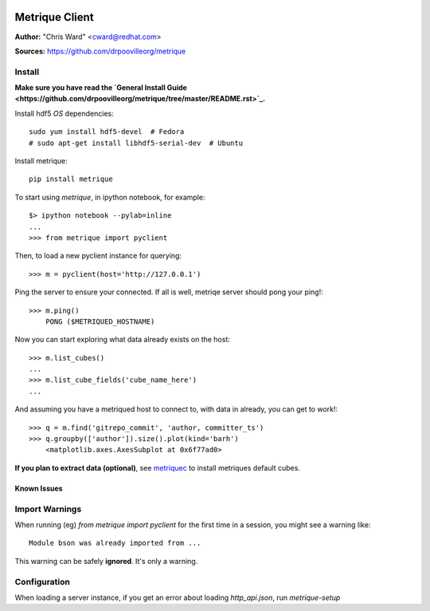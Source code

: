 .. image:: ../metriqued/metriqued/static/img/metrique_logo.png

Metrique Client
===============

**Author:** "Chris Ward" <cward@redhat.com>

**Sources:** https://github.com/drpoovilleorg/metrique


Install
~~~~~~~

**Make sure you have read the `General Install Guide <https://github.com/drpoovilleorg/metrique/tree/master/README.rst>`_.**

Install hdf5 *OS* dependencies::

    sudo yum install hdf5-devel  # Fedora
    # sudo apt-get install libhdf5-serial-dev  # Ubuntu

Install metrique::

    pip install metrique

To start using `metrique`, in ipython notebook, for example::

    $> ipython notebook --pylab=inline
    ...
    >>> from metrique import pyclient

Then, to load a new pyclient instance for querying::

    >>> m = pyclient(host='http://127.0.0.1')

Ping the server to ensure your connected. If all 
is well, metriqe server should pong your ping!::

    >>> m.ping()
        PONG ($METRIQUED_HOSTNAME)

Now you can start exploring what data already exists 
on the host::

    >>> m.list_cubes()
    ...
    >>> m.list_cube_fields('cube_name_here')
    ...

And assuming you have a metriqued host to connect to,
with data in already, you can get to work!::

    >>> q = m.find('gitrepo_commit', 'author, committer_ts') 
    >>> q.groupby(['author']).size().plot(kind='barh')
        <matplotlib.axes.AxesSubplot at 0x6f77ad0>


**If you plan to extract data (optional)**, see
`metriquec <https://github.com/drpoovilleorg/metrique/tree/master/src/metriquec>`_ to install metriques default cubes.


Known Issues
------------

Import Warnings
~~~~~~~~~~~~~~~
When running (eg) `from metrique import pyclient` for the
first time in a session, you might see a warning like::

    Module bson was already imported from ...

This warning can be safely **ignored**. It's only a warning.

Configuration
~~~~~~~~~~~~~
When loading a server instance, if you get an error about loading
`http_api.json`, run `metrique-setup`

